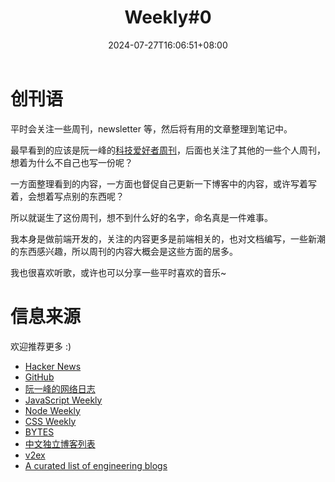 #+title: Weekly#0
#+date: 2024-07-27T16:06:51+08:00
#+lastmod: 2024-07-27T16:06:51+08:00
#+draft: false
#+keywords[]:
#+description: ""
#+tags[]: weekly
#+categories[]: weekly

* 创刊语

平时会关注一些周刊，newsletter 等，然后将有用的文章整理到笔记中。

最早看到的应该是阮一峰的[[https://www.ruanyifeng.com/blog/weekly/][科技爱好者周刊]]，后面也关注了其他的一些个人周刊，想着为什么不自己也写一份呢？

一方面整理看到的内容，一方面也督促自己更新一下博客中的内容，或许写着写着，会想着写点别的东西呢？

所以就诞生了这份周刊，想不到什么好的名字，命名真是一件难事。

我本身是做前端开发的，关注的内容更多是前端相关的，也对文档编写，一些新潮的东西感兴趣，所以周刊的内容大概会是这些方面的居多。

我也很喜欢听歌，或许也可以分享一些平时喜欢的音乐~

* 信息来源

欢迎推荐更多 :)

- [[https://news.ycombinator.com/][Hacker News]]
- [[https://github.com/][GitHub]]
- [[https://www.ruanyifeng.com/blog/][阮一峰的网络日志]]
- [[https://javascriptweekly.com/][JavaScript Weekly]]
- [[https://nodeweekly.com/][Node Weekly]]
- [[https://css-weekly.com/][CSS Weekly]]
- [[https://bytes.dev/][BYTES]]
- [[https://github.com/timqian/chinese-independent-blogs][中文独立博客列表]]
- [[https://www.v2ex.com/][v2ex]]
- [[https://github.com/kilimchoi/engineering-blogs][A curated list of engineering blogs]]
